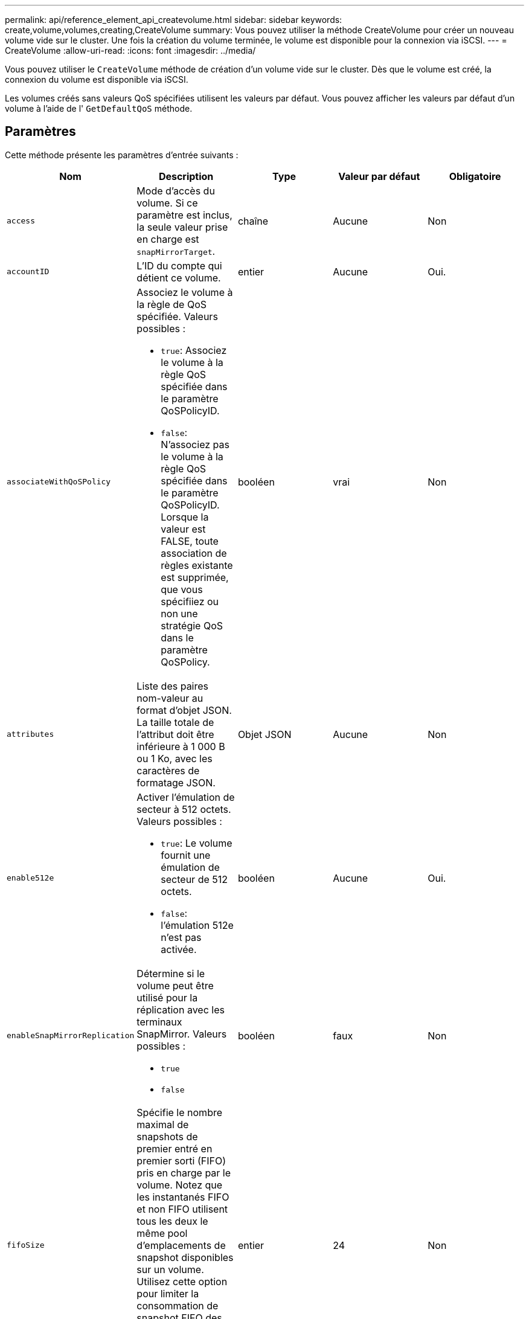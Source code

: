 ---
permalink: api/reference_element_api_createvolume.html 
sidebar: sidebar 
keywords: create,volume,volumes,creating,CreateVolume 
summary: Vous pouvez utiliser la méthode CreateVolume pour créer un nouveau volume vide sur le cluster. Une fois la création du volume terminée, le volume est disponible pour la connexion via iSCSI. 
---
= CreateVolume
:allow-uri-read: 
:icons: font
:imagesdir: ../media/


[role="lead"]
Vous pouvez utiliser le `CreateVolume` méthode de création d'un volume vide sur le cluster. Dès que le volume est créé, la connexion du volume est disponible via iSCSI.

Les volumes créés sans valeurs QoS spécifiées utilisent les valeurs par défaut. Vous pouvez afficher les valeurs par défaut d'un volume à l'aide de l' `GetDefaultQoS` méthode.



== Paramètres

Cette méthode présente les paramètres d'entrée suivants :

|===
| Nom | Description | Type | Valeur par défaut | Obligatoire 


| `access` | Mode d'accès du volume. Si ce paramètre est inclus, la seule valeur prise en charge est `snapMirrorTarget`. | chaîne | Aucune | Non 


| `accountID` | L'ID du compte qui détient ce volume. | entier | Aucune | Oui. 


| `associateWithQoSPolicy`  a| 
Associez le volume à la règle de QoS spécifiée. Valeurs possibles :

* `true`: Associez le volume à la règle QoS spécifiée dans le paramètre QoSPolicyID.
* `false`: N'associez pas le volume à la règle QoS spécifiée dans le paramètre QoSPolicyID. Lorsque la valeur est FALSE, toute association de règles existante est supprimée, que vous spécifiiez ou non une stratégie QoS dans le paramètre QoSPolicy.

| booléen | vrai | Non 


| `attributes` | Liste des paires nom-valeur au format d'objet JSON. La taille totale de l'attribut doit être inférieure à 1 000 B ou 1 Ko, avec les caractères de formatage JSON. | Objet JSON | Aucune | Non 


| `enable512e`  a| 
Activer l'émulation de secteur à 512 octets. Valeurs possibles :

* `true`: Le volume fournit une émulation de secteur de 512 octets.
* `false`: l'émulation 512e n'est pas activée.

| booléen | Aucune | Oui. 


| `enableSnapMirrorReplication`  a| 
Détermine si le volume peut être utilisé pour la réplication avec les terminaux SnapMirror. Valeurs possibles :

* `true`
* `false`

| booléen | faux | Non 


| `fifoSize` | Spécifie le nombre maximal de snapshots de premier entré en premier sorti (FIFO) pris en charge par le volume. Notez que les instantanés FIFO et non FIFO utilisent tous les deux le même pool d'emplacements de snapshot disponibles sur un volume. Utilisez cette option pour limiter la consommation de snapshot FIFO des emplacements de snapshot disponibles. Si elle est omise, la valeur par défaut est 24. | entier | 24 | Non 


| `minFifoSize` | Spécifie le nombre minimum de logements de snapshot de premier entré, premier sorti (FIFO) réservés par le volume. Cela garantit que si vous utilisez à la fois des instantanés FIFO et des instantanés non FIFO sur un volume que les instantanés non FIFO ne consomment pas de trop nombreux emplacements FIFO par inadvertance. Il garantit également qu'au moins ces nombreux instantanés FIFO sont toujours disponibles. Puisque les instantanés FIFO et non FIFO partagent le même pool, le `minFifoSize` Réduit le nombre total d'instantanés non FIFO possibles de la même quantité. Si elle est omise, la valeur par défaut est 0. | entier | 0 | Non 


| `name` | Nom du groupe d'accès au volume (peut être spécifié par l'utilisateur). Non obligatoire pour être unique, mais recommandé. Doit comporter entre 1 et 64 caractères. | chaîne | Aucune | Oui. 


| `qos`  a| 
La qualité initiale des paramètres de service pour ce volume. Les valeurs par défaut sont utilisées si aucune n'est spécifiée. Valeurs possibles :

* `minIOPS`
* `maxIOPS`
* `burstIOPS`

| Objet QoS | Aucune | Non 


| `qosPolicyID` | ID de la politique dont les paramètres QoS doivent être appliqués aux volumes spécifiés Ce paramètre s'excluent mutuellement avec le `qos` paramètre. | entier | Aucune | Non 


| `totalSize` | Taille totale du volume, en octets. La taille est arrondie au mégaoctet le plus proche. | entier | Aucune | Oui. 
|===


== Valeurs de retour

Cette méthode a les valeurs de retour suivantes :

|===


| Nom | Description | Type 


 a| 
volumétrie
 a| 
Objet contenant des informations relatives au nouveau volume.
 a| 
xref:reference_element_api_volume.adoc[volumétrie]



 a| 
ID de volume
 a| 
ID « Volume » du volume récemment créé.
 a| 
entier



 a| 
d'adoption
 a| 
La courbe est un ensemble de paires clé-valeur. Les clés sont les tailles d'E/S en octets. Les valeurs représentent le coût d'exécution d'une IOPS à une taille d'E/S spécifique. La courbe est calculée par rapport à une opération de 4096 octets définie à 100 IOPS.
 a| 
Objet JSON

|===


== Exemple de demande

Les demandes pour cette méthode sont similaires à l'exemple suivant :

[listing]
----
{
   "method": "CreateVolume",
   "params": {
      "name": "mysqldata",
      "accountID": 1,
      "totalSize": 107374182400,
      "enable512e": false,
      "attributes": {
         "name1": "value1",
         "name2": "value2",
         "name3": "value3"
      },
      "qos": {
         "minIOPS": 50,
         "maxIOPS": 500,
         "burstIOPS": 1500,
         "burstTime": 60
      }
   },
   "id": 1
}
----


== Exemple de réponse

Cette méthode renvoie une réponse similaire à l'exemple suivant :

[listing]
----
{
    "id": 1,
    "result": {
        "curve": {
            "4096": 100,
            "8192": 160,
            "16384": 270,
            "32768": 500,
            "65536": 1000,
            "131072": 1950,
            "262144": 3900,
            "524288": 7600,
            "1048576": 15000
        },
        "volume": {
            "access": "readWrite",
            "accountID": 1,
            "attributes": {
                "name1": "value1",
                "name2": "value2",
                "name3": "value3"
            },
            "blockSize": 4096,
            "createTime": "2016-03-31T22:20:22Z",
            "deleteTime": "",
            "enable512e": false,
            "iqn": "iqn.2010-01.com.solidfire:mysqldata.677",
            "name": "mysqldata",
            "purgeTime": "",
            "qos": {
                "burstIOPS": 1500,
                "burstTime": 60,
                "curve": {
                    "4096": 100,
                    "8192": 160,
                    "16384": 270,
                    "32768": 500,
                    "65536": 1000,
                    "131072": 1950,
                    "262144": 3900,
                    "524288": 7600,
                    "1048576": 15000
                },
                "maxIOPS": 500,
                "minIOPS": 50
            },
            "scsiEUIDeviceID": "6a796179000002a5f47acc0100000000",
            "scsiNAADeviceID": "6f47acc1000000006a796179000002a5",
            "sliceCount": 0,
            "status": "active",
            "totalSize": 107374182400,
            "virtualVolumeID": null,
            "volumeAccessGroups": [],
            "volumeID": 677,
            "volumePairs": []
        },
        "volumeID": 677
    }
}
----


== Nouveau depuis la version

9.6



== Trouvez plus d'informations

xref:reference_element_api_getdefaultqos.adoc[GetDefaultQoS]
